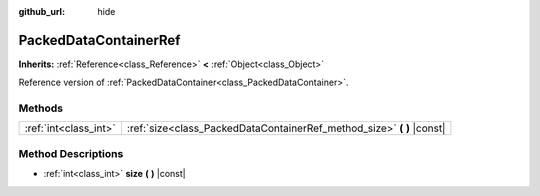 :github_url: hide

.. Generated automatically by doc/tools/make_rst.py in Rebel Engine's source tree.
.. DO NOT EDIT THIS FILE, but the PackedDataContainerRef.xml source instead.
.. The source is found in doc/classes or modules/<name>/doc_classes.

.. _class_PackedDataContainerRef:

PackedDataContainerRef
======================

**Inherits:** :ref:`Reference<class_Reference>` **<** :ref:`Object<class_Object>`

Reference version of :ref:`PackedDataContainer<class_PackedDataContainer>`.

Methods
-------

+-----------------------+---------------------------------------------------------------------------+
| :ref:`int<class_int>` | :ref:`size<class_PackedDataContainerRef_method_size>` **(** **)** |const| |
+-----------------------+---------------------------------------------------------------------------+

Method Descriptions
-------------------

.. _class_PackedDataContainerRef_method_size:

- :ref:`int<class_int>` **size** **(** **)** |const|

.. |virtual| replace:: :abbr:`virtual (This method should typically be overridden by the user to have any effect.)`
.. |const| replace:: :abbr:`const (This method has no side effects. It doesn't modify any of the instance's member variables.)`
.. |vararg| replace:: :abbr:`vararg (This method accepts any number of arguments after the ones described here.)`
